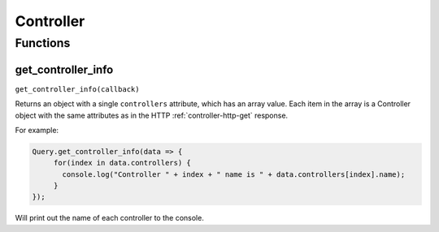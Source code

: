 Controller
##########

Functions
*********

get_controller_info
===================

``get_controller_info(callback)``

Returns an object with a single ``controllers`` attribute, which has an array value. Each item in the array is a Controller object with the same attributes as in the HTTP :ref:`controller-http-get` response.

For example:

.. code-block:: js

   Query.get_controller_info(data => {
        for(index in data.controllers) {
          console.log("Controller " + index + " name is " + data.controllers[index].name);
        }
   });

Will print out the name of each controller to the console.
